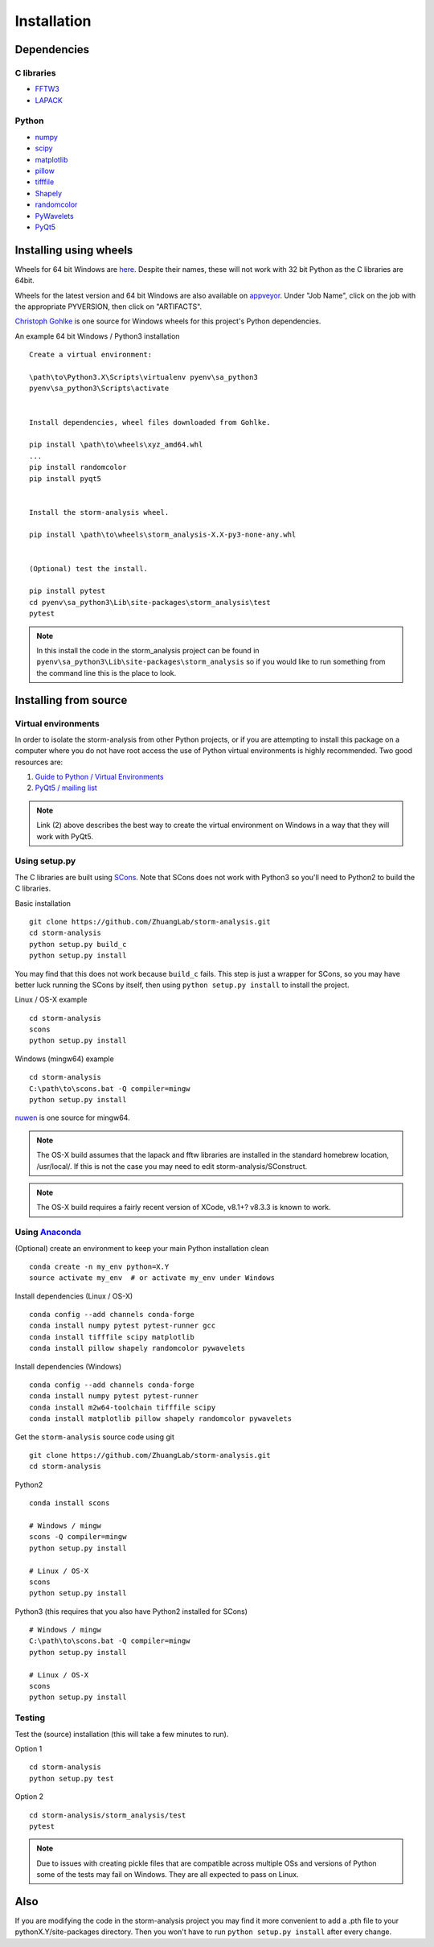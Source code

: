 Installation
============

Dependencies
------------

C libraries
~~~~~~~~~~~

* `FFTW3 <http://www.fftw.org/>`_
* `LAPACK <http://www.netlib.org/lapack/>`_

Python
~~~~~~

* `numpy <http://www.numpy.org/>`_
* `scipy <https://www.scipy.org/>`_
* `matplotlib <http://matplotlib.org/>`_
* `pillow <https://python-pillow.org/>`_
* `tifffile <https://pypi.python.org/pypi/tifffile>`_
* `Shapely <https://pypi.python.org/pypi/Shapely>`_
* `randomcolor <https://pypi.python.org/pypi/randomcolor>`_
* `PyWavelets <https://pypi.python.org/pypi/PyWavelets>`_
* `PyQt5 <https://pypi.python.org/pypi/PyQt5>`_

Installing using wheels
-----------------------

Wheels for 64 bit Windows are `here <https://github.com/ZhuangLab/storm-analysis/releases>`_.
Despite their names, these will not work with 32 bit Python as the C libraries are 64bit.

Wheels for the latest version and 64 bit Windows are also available on
`appveyor <https://ci.appveyor.com/project/HazenBabcock/storm-analysis>`_. Under "Job Name",
click on the job with the appropriate PYVERSION, then click on "ARTIFACTS".

`Christoph Gohlke <http://www.lfd.uci.edu/~gohlke/pythonlibs/>`_ is one source for Windows
wheels for this project's Python dependencies.

.. highlight:: none
	       
An example 64 bit Windows / Python3 installation ::

  Create a virtual environment:

  \path\to\Python3.X\Scripts\virtualenv pyenv\sa_python3
  pyenv\sa_python3\Scripts\activate

  
  Install dependencies, wheel files downloaded from Gohlke.

  pip install \path\to\wheels\xyz_amd64.whl
  ...
  pip install randomcolor
  pip install pyqt5

  
  Install the storm-analysis wheel.

  pip install \path\to\wheels\storm_analysis-X.X-py3-none-any.whl
  

  (Optional) test the install.

  pip install pytest
  cd pyenv\sa_python3\Lib\site-packages\storm_analysis\test
  pytest

.. note:: In this install the code in the storm_analysis project can be found in ``pyenv\sa_python3\Lib\site-packages\storm_analysis`` so if you would like to run something from the command line this is the place to look.
  
Installing from source
----------------------

Virtual environments
~~~~~~~~~~~~~~~~~~~~

In order to isolate the storm-analysis from other Python projects, or if you are attempting
to install this package on a computer where you do not have root access the use of Python
virtual environments is highly recommended. Two good resources are:

1. `Guide to Python / Virtual Environments <http://docs.python-guide.org/en/latest/dev/virtualenvs/>`_
2. `PyQt5 / mailing list <https://www.riverbankcomputing.com/pipermail/pyqt/2017-March/039032.html>`_

.. note:: Link (2) above describes the best way to create the virtual environment on Windows in a way that they will work with PyQt5.

Using setup.py
~~~~~~~~~~~~~~

The C libraries are built using `SCons <http://scons.org/>`_. Note that SCons does not
work with Python3 so you'll need to Python2 to build the C libraries.

Basic installation ::
  
   git clone https://github.com/ZhuangLab/storm-analysis.git
   cd storm-analysis
   python setup.py build_c
   python setup.py install

You may find that this does not work because ``build_c`` fails. This step is just a
wrapper for SCons, so you may have better luck running the SCons by itself, then using
``python setup.py install`` to install the project.

Linux / OS-X example ::
  
  cd storm-analysis
  scons
  python setup.py install
  
Windows (mingw64) example ::

  cd storm-analysis
  C:\path\to\scons.bat -Q compiler=mingw
  python setup.py install

`nuwen <https://nuwen.net/mingw.html>`_ is one source for mingw64.

.. note:: The OS-X build assumes that the lapack and fftw libraries are installed in the standard homebrew location, /usr/local/. If this is not the case you may need to edit storm-analysis/SConstruct.

.. note:: The OS-X build requires a fairly recent version of XCode, v8.1+? v8.3.3 is known to work.
   
Using `Anaconda <https://www.continuum.io/downloads>`_
~~~~~~~~~~~~~~~~~~~~~~~~~~~~~~~~~~~~~~~~~~~~~~~~~~~~~~

(Optional) create an environment to keep your main Python installation clean ::

  conda create -n my_env python=X.Y
  source activate my_env  # or activate my_env under Windows

Install dependencies (Linux / OS-X) ::

  conda config --add channels conda-forge 
  conda install numpy pytest pytest-runner gcc
  conda install tifffile scipy matplotlib
  conda install pillow shapely randomcolor pywavelets

Install dependencies (Windows) ::

  conda config --add channels conda-forge 
  conda install numpy pytest pytest-runner
  conda install m2w64-toolchain tifffile scipy
  conda install matplotlib pillow shapely randomcolor pywavelets

Get the ``storm-analysis`` source code using git ::

  git clone https://github.com/ZhuangLab/storm-analysis.git
  cd storm-analysis

Python2 ::

  conda install scons

  # Windows / mingw
  scons -Q compiler=mingw
  python setup.py install

  # Linux / OS-X
  scons
  python setup.py install

Python3 (this requires that you also have Python2 installed for SCons) ::

  # Windows / mingw	
  C:\path\to\scons.bat -Q compiler=mingw
  python setup.py install

  # Linux / OS-X
  scons                                   
  python setup.py install
 
Testing
~~~~~~~

Test the (source) installation (this will take a few minutes to run).

Option 1 ::
    
  cd storm-analysis
  python setup.py test

Option 2 ::
  
  cd storm-analysis/storm_analysis/test
  pytest

.. note:: Due to issues with creating pickle files that are compatible across multiple OSs and versions of Python some of the tests may fail on Windows. They are all expected to pass on Linux.

Also
----

If you are modifying the code in the storm-analysis project you may find it more convenient to add a .pth file to your pythonX.Y/site-packages directory. Then you won't have to run ``python setup.py install`` after every change.
